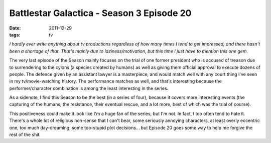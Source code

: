 Battlestar Galactica - Season 3 Episode 20
==========================================

:date: 2011-12-29
:tags: tv



*I hardly ever write anything about tv productions regardless of how many
times I tend to get impressed, and there hasn't been a shortage of that.
That's mainly due to laziness/motivation, but this time I just have to
mention this one gem.*

The very last episode of the Season mainly focuses on the trial of one
former president who is accused of treason due to surrendering to the
cylons (a species created by humans) as well as giving them official
approval to execute dozens of people. The defence given by an assistant
lawyer is a masterpiece, and would match well with any court thing I've
seen in my tv/movie-watching history. The performance matches as well,
and that's interesting because the performer/character combination is
among the least interesting in the series.

As a sidenote, I find this Season to be the best (in a series of
four), because it covers more interesting events (the capturing of the
humans, the resistance, their eventual rescue, and a lot more, best of
which was the trial of course).

This positiveness could make it look like I'm a huge fan of the series,
but I'm not. In fact, I too often tend to hate it. There's a whole lot
of religious non-sense that I can't bear, some seriously annoying
characters, at least overly eccentric one, too much day-dreaming, some
too-stupid plot decisions... but Episode 20 goes some way to help me
forgive the rest of the shit.

